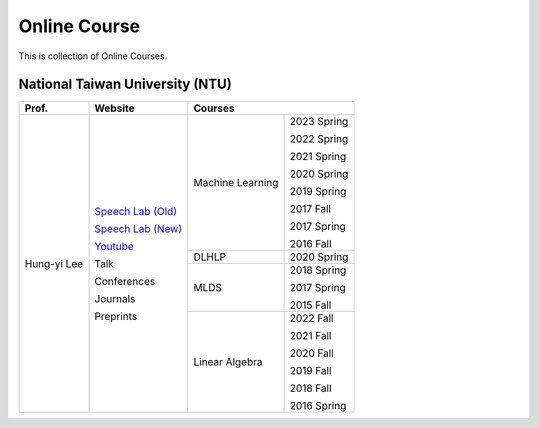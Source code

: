 Online Course
=============

This is collection of Online Courses.


National Taiwan University (NTU)
--------------------------------

+---------------+---------------------+------------------+-------------+
| Prof.         | Website             | Courses                        |
+===============+=====================+==================+=============+
| Hung-yi Lee   | `Speech Lab (Old)`_ | Machine Learning | 2023 Spring |
|               |                     |                  |             |
|               | `Speech Lab (New)`_ |                  | 2022 Spring |
|               |                     |                  |             |
|               | Youtube_            |                  | 2021 Spring |
|               |                     |                  |             |
|               | Talk                |                  | 2020 Spring |
|               |                     |                  |             |
|               | Conferences         |                  | 2019 Spring |
|               |                     |                  |             |
|               | Journals            |                  | 2017 Fall   |
|               |                     |                  |             |
|               | Preprints           |                  | 2017 Spring |
|               |                     |                  |             |
|               |                     |                  | 2016 Fall   |
|               |                     +------------------+-------------+
|               |                     | DLHLP            | 2020 Spring |
|               |                     +------------------+-------------+
|               |                     | MLDS             | 2018 Spring |
|               |                     |                  |             |
|               |                     |                  | 2017 Spring |
|               |                     |                  |             |
|               |                     |                  | 2015 Fall   |
|               |                     +------------------+-------------+
|               |                     | Linear Algebra   | 2022 Fall   |
|               |                     |                  |             |
|               |                     |                  | 2021 Fall   |
|               |                     |                  |             |
|               |                     |                  | 2020 Fall   |
|               |                     |                  |             |
|               |                     |                  | 2019 Fall   |
|               |                     |                  |             |
|               |                     |                  | 2018 Fall   |
|               |                     |                  |             |
|               |                     |                  | 2016 Spring |
+---------------+---------------------+------------------+-------------+

.. _Speech Lab (Old): https://speech.ee.ntu.edu.tw/~tlkagk/index.html
.. _Speech Lab (New): https://speech.ee.ntu.edu.tw/~hylee/index.php
.. _Youtube: https://www.youtube.com/channel/UC2ggjtuuWvxrHHHiaDH1dlQ/playlists

